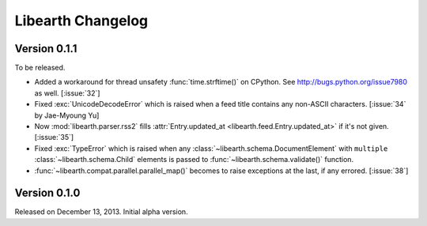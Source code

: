 Libearth Changelog
==================

Version 0.1.1
-------------

To be released.

- Added a workaround for thread unsafety :func:`time.strftime()` on CPython.
  See http://bugs.python.org/issue7980 as well.  [:issue:`32`]
- Fixed :exc:`UnicodeDecodeError` which is raised when a feed title contains
  any non-ASCII characters.  [:issue:`34` by Jae-Myoung Yu]
- Now :mod:`libearth.parser.rss2` fills :attr:`Entry.updated_at
  <libearth.feed.Entry.updated_at>` if it's not given.  [:issue:`35`]
- Fixed :exc:`TypeError` which is raised when any
  :class:`~libearth.schema.DocumentElement` with ``multiple``
  :class:`~libearth.schema.Child` elements is passed to
  :func:`~libearth.schema.validate()` function.
- :func:`~libearth.compat.parallel.parallel_map()` becomes to raise exceptions
  at the last, if any errored.  [:issue:`38`]


Version 0.1.0
-------------

Released on December 13, 2013.  Initial alpha version.
